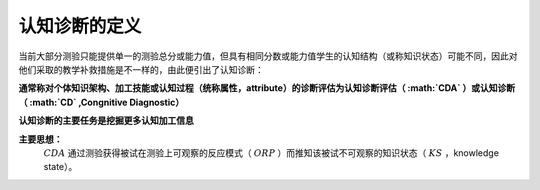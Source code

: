

认知诊断的定义
=================

当前大部分测验只能提供单一的测验总分或能力值，但具有相同分数或能力值学生的认知结构（或称知识状态）可能不同，因此对他们采取的教学补救措施是不一样的，由此便引出了认知诊断：

**通常称对个体知识架构、加工技能或认知过程（统称属性，attribute）的诊断评估为认知诊断评估（ :math:`CDA` ）或认知诊断（ :math:`CD` ,Congnitive Diagnostic）**

**认知诊断的主要任务是挖掘更多认知加工信息**

**主要思想：**
 :math:`CDA` 通过测验获得被试在测验上可观察的反应模式（ :math:`ORP` ）而推知该被试不可观察的知识状态（ :math:`KS` ，knowledge state）。
